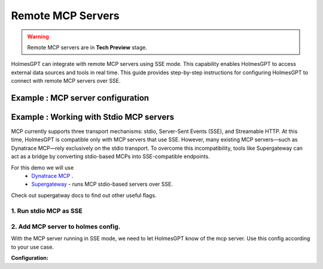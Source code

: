 Remote MCP Servers 
====================

.. warning::

    Remote MCP servers are in **Tech Preview** stage.


HolmesGPT can integrate with remote MCP servers using SSE mode.
This capability enables HolmesGPT to access external data sources and tools in real time.
This guide provides step-by-step instructions for configuring HolmesGPT to connect with remote MCP servers over SSE.

Example : MCP server configuration
^^^^^^^^^^^^^^^^^^^^^^^^^^^^^^^^^^^^^

.. md-tab-set::

  .. md-tab-item:: Robusta Helm Chart

    **Helm Values:**

    .. code-block:: yaml

      holmes:
        mcp_servers:
          mcp_server_1:
            # human-readable description of the mcp server (this is not seen by the AI model - its just for users)
            description: "Remote mcp server"
            url: "http://example.com:8000/sse"
          
          mcp_server_2:
            description: "MCP server that runs in my cluster"
            url: "http://<service-name>.<namespace>.svc.cluster.local:<service-port>"
            config:
              headers:
                key: "{{ env.my_mcp_server_key }}" # You can use holmes environment variables as headers for the MCP server requests.
        
    Update your Helm values with the provided YAML configuration, then apply the changes with Helm upgrade:

    .. code-block:: bash

        helm upgrade robusta robusta/robusta --values=generated_values.yaml --set clusterName=<YOUR_CLUSTER_NAME>


Example : Working with Stdio MCP servers
^^^^^^^^^^^^^^^^^^^^^^^^^^^^^^^^^^^^^^^^^^^

MCP currently supports three transport mechanisms: stdio, Server-Sent Events (SSE), and Streamable HTTP.
At this time, HolmesGPT is compatible only with MCP servers that use SSE.
However, many existing MCP servers—such as Dynatrace MCP—rely exclusively on the stdio transport.
To overcome this incompatibility, tools like Supergateway can act as a bridge by converting stdio-based MCPs into SSE-compatible endpoints.

For this demo we will use
  * `Dynatrace MCP <https://github.com/dynatrace-oss/dynatrace-mcp>`_ .
  * `Supergateway <https://github.com/supercorp-ai/supergateway>`_ - runs MCP stdio-based servers over SSE.

Check out supergatway docs to find out other useful flags.

1. Run stdio MCP as SSE
""""""""""""""""""""""""""""""
.. md-tab-set::

  .. md-tab-item:: Docker 
    
    This command runs the Dynatrace MCP server locally via Docker using Supergateway to wrap it with SSE support.
    Credentials (e.g., API keys) should be stored in a .env file passed to Docker using --env-file.
    you can change `"npx -y @dynatrace-oss/dynatrace-mcp-server@latest /"` to your specific MCP.

    .. code-block:: shell

      docker run --env-file .env -it --rm -p  8003:8003 supercorp/supergateway \
      --stdio "npx -y @dynatrace-oss/dynatrace-mcp-server@latest /" \
      --port 8003 \
      --logLevel debug 

    Once the container starts, you should see logs similar to:

    .. code-block:: shell

      [supergateway] Starting...
      [supergateway] Supergateway is supported by Supermachine (hosted MCPs) - https://supermachine.ai
      [supergateway]   - outputTransport: sse
      [supergateway]   - Headers: (none)
      [supergateway]   - port: 8003
      [supergateway]   - stdio: npx -y @dynatrace-oss/dynatrace-mcp-server@latest /
      [supergateway]   - ssePath: /sse
      [supergateway]   - messagePath: /message
      [supergateway]   - CORS: disabled
      [supergateway]   - Health endpoints: (none)
      [supergateway] Listening on port 8003
      [supergateway] SSE endpoint: http://localhost:8003/sse
      [supergateway] POST messages: http://localhost:8003/message

  .. md-tab-item:: Kubernetes Pod
    
    | This will run dynatrace MCP server as a pod in your cluster.
    | credentials are passed as env vars.

    .. code-block:: yaml

        apiVersion: v1
        kind: Pod
        metadata:
          name: dynatrace-mcp
          labels:
            app: dynatrace-mcp
        spec:
          containers:
            - name: supergateway
              image: supercorp/supergateway
              env:
                - name: DT_ENVIRONMENT
                  value: https://abcd1234.apps.dynatrace.com
                - name: OAUTH_CLIENT_ID
                  value: dt0s02.SAMPLE
                - name: OAUTH_CLIENT_SECRET
                  valueFrom:
                    secretKeyRef:
                      name: dynatrace-credentials
                      key: client_secret                   
              ports:
                - containerPort: 8003
              args:
                - "--stdio"
                - "npx -y @dynatrace-oss/dynatrace-mcp-server@latest /"
                - "--port"
                - "8003"
                - "--logLevel"
                - "debug"
              stdin: true
              tty: true
        ---
        apiVersion: v1
        kind: Service
        metadata:
          name: dynatrace-mcp
        spec:
          selector:
            app: dynatrace-mcp
          ports:
            - protocol: TCP
              port: 8003
              targetPort: 8003
          type: ClusterIP


2. Add MCP server to holmes config.
""""""""""""""""""""""""""""""""""""""

With the MCP server running in SSE mode, we need to let HolmesGPT know of the mcp server.
Use this config according to your use case.

**Configuration:**

.. md-tab-set::

  .. md-tab-item:: Robusta Helm Chart

    **Helm Values:**

    .. code-block:: yaml

      holmes:
        mcp_servers:          
          mcp_server_1:
            description: "Dynatrace observability platform. Bring real-time observability data directly into your development workflow."
            url: "http://dynatrace-mcp.default.svc.cluster.local:8003"

        
    Update your Helm values with the provided YAML configuration, then apply the changes with Helm upgrade:

    .. code-block:: bash

        helm upgrade robusta robusta/robusta --values=generated_values.yaml --set clusterName=<YOUR_CLUSTER_NAME>

    After the deployment is complete, you can open the HolmesGPT chat in the Robusta SaaS UI and ask questions like *Using dynatrace what issues do I have in my cluster?*.
    
  .. md-tab-item:: Holmes CLI

    Use a config file, and pass it when running cli commands.

    **custom_toolset.yaml:**

    .. code-block:: yaml

      mcp_servers:          
        mcp_server_1:
          description: "Dynatrace observability platform. Bring real-time observability data directly into your development workflow."
          url: "http://localhost:8003/sse"

    You can now use Holmes via the CLI with your configured MCP server. For example:

    .. code-block:: bash

      holmes ask -t custom_toolset.yaml  "Using dynatrace what issues do I have in my cluster?"  